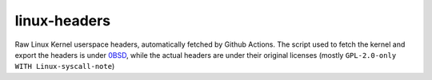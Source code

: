 linux-headers
=============
Raw Linux Kernel userspace headers, automatically fetched by Github Actions.
The script used to fetch the kernel and export the headers is under 
`0BSD <https://spdx.org/licenses/0BSD.html>`_, while the actual headers are under
their original licenses (mostly ``GPL-2.0-only WITH Linux-syscall-note``)
